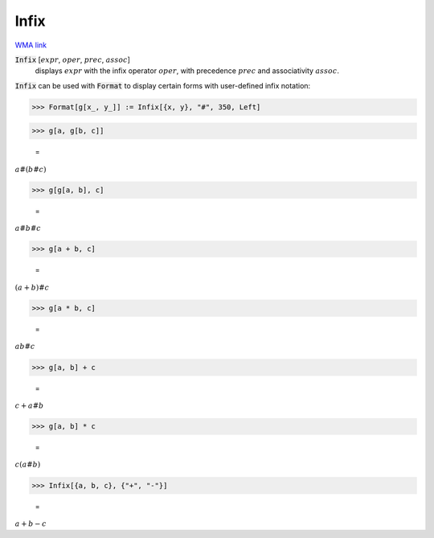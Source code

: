 Infix
=====

`WMA link <https://reference.wolfram.com/language/ref/Infix.html>`_


:code:`Infix` [:math:`expr`, :math:`oper`, :math:`prec`, :math:`assoc`]
    displays :math:`expr` with the infix operator :math:`oper`, with precedence :math:`prec` and associativity :math:`assoc`.





:code:`Infix`  can be used with :code:`Format`  to display certain forms with
user-defined infix notation:

>>> Format[g[x_, y_]] := Infix[{x, y}, "#", 350, Left]


>>> g[a, g[b, c]]

    =
:math:`a\#\left(b\#c\right)`


>>> g[g[a, b], c]

    =
:math:`a\#b\#c`


>>> g[a + b, c]

    =
:math:`\left(a+b\right)\#c`


>>> g[a * b, c]

    =
:math:`a b\#c`


>>> g[a, b] + c

    =
:math:`c+a\#b`


>>> g[a, b] * c

    =
:math:`c \left(a\#b\right)`


>>> Infix[{a, b, c}, {"+", "-"}]

    =
:math:`a+b-c`


